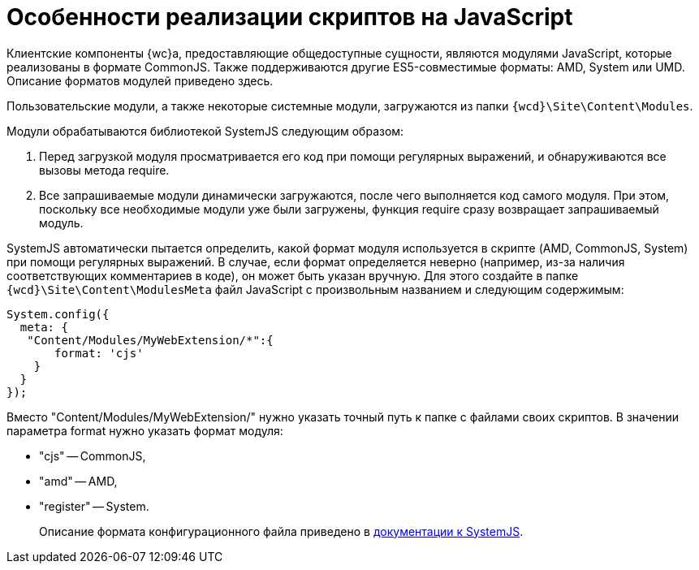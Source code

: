 = Особенности реализации скриптов на JavaScript

Клиентские компоненты {wc}а, предоставляющие общедоступные сущности, являются модулями JavaScript, которые реализованы в формате CommonJS. Также поддерживаются другие ES5-совместимые форматы: AMD, System или UMD. Описание форматов модулей приведено здесь.

Пользовательские модули, а также некоторые системные модули, загружаются из папки `{wcd}\Site\Content\Modules`.

Модули обрабатываются библиотекой SystemJS следующим образом:

. Перед загрузкой модуля просматривается его код при помощи регулярных выражений, и обнаруживаются все вызовы метода require.
. Все запрашиваемые модули динамически загружаются, после чего выполняется код самого модуля. При этом, поскольку все необходимые модули уже были загружены, функция require сразу возвращает запрашиваемый модуль.

SystemJS автоматически пытается определить, какой формат модуля используется в скрипте (AMD, CommonJS, System) при помощи регулярных выражений. В случае, если формат определяется неверно (например, из-за наличия соответствующих комментариев в коде), он может быть указан вручную. Для этого создайте в папке `{wcd}\Site\Content\ModulesMeta` файл JavaScript с произвольным названием и следующим содержимым:

[source,javascript]
----
System.config({
  meta: {    
   "Content/Modules/MyWebExtension/*":{     
       format: 'cjs'    
    }  
  }
});
----

Вместо "Content/Modules/MyWebExtension/" нужно указать точный путь к папке с файлами своих скриптов. В значении параметра format нужно указать формат модуля:

* "cjs" -- CommonJS,
* "amd" -- AMD,
* "register" -- System.

____

Описание формата конфигурационного файла приведено в https://github.com/systemjs/systemjs/blob/0.19/docs/config-api.adoc[документации к SystemJS].

____